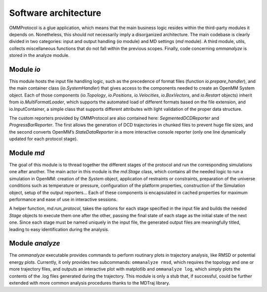 .. _development:

Software architecture
=====================

OMMProtocol is a glue application, which means that the main business logic resides within the third-party modules it depends on. Nonetheless, this should not necessarily imply a disorganized architecture. The main codebase is clearly divided in two categories: input and output handling (*io* module) and MD settings (*md* module). A third module, utils, collects miscellaneous functions that do not fall within the previous scopes. Finally, code concerning *ommanalyze* is stored in the analyze module.

Module *io*
-----------

This module hosts the input file handling logic, such as the precedence of format files (function *io.prepare_handler*), and the main container class (*io.SystemHandler*) that gives access to the components needed to create an OpenMM System object. Each of those components (*io.Topology*, *io.Positions*, *io.Velocities*, *io.BoxVectors*, and *io.Restart* objects) inherit from *io.MultiFormatLoader*, which supports the automated load of different formats based on the file extension, and io.InputContainer, a simple class that supports different attributes with light validation of the proper data structure.

The custom reporters provided by OMMProtocol are also contained here: *SegmentedDCDReporter* and *ProgressBarReporter*. The first allows the generation of DCD trajectories in chunked files to prevent huge file sizes, and the second converts OpenMM’s *StateDataReporter* in a more interactive console reporter (only one line dynamically updated for each protocol stage).

Module *md*
-----------

The goal of this module is to thread together the different stages of the protocol and run the corresponding simulations one after another. The main actor in this module is the *md.Stage* class, which contains all the needed logic to run a simulation in OpenMM: creation of the *System* object, application of restraints or constraints, preparation of the universe conditions such as temperature or pressure, configuration of the platform properties, construction of the Simulation object, setup of the output reporters… Each of these components is encapsulated in cached properties for maximum performance and ease of use in interactive sessions.

A helper function, *md.run_protocol*, takes the options for each stage specified in the input file and builds the needed *Stage* objects to execute them one after the other, passing the final state of each stage as the initial state of the next one. Since each stage must be named uniquely in the input file, the generated output files are meaningfully titled, leading to easy identification during the analysis.

Module *analyze*
----------------

The *ommanalyze* executable provides commands to perform routinary plots in trajectory analysis, like RMSD or potential energy plots. Currently, it only provides two subcommands: ``ommanalyze rmsd``, which requires the topology and one or more trajectory files, and outputs an interactive plot with matplotlib and ``ommanalyze log``, which simply plots the contents of the .log files generated during the trajectory. This module is only a stub that, if successful, could be further extended with more common analysis procedures thanks to the MDTraj library.